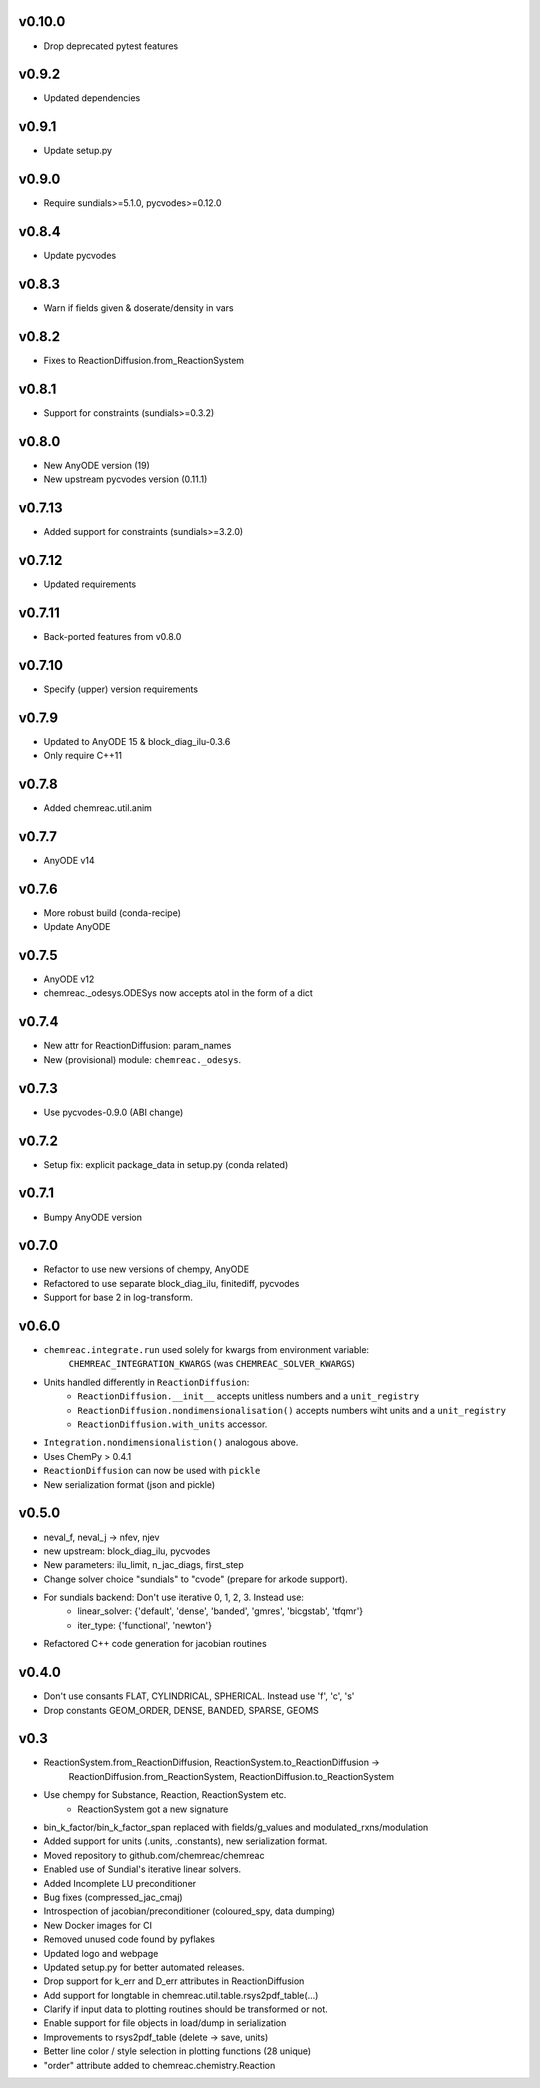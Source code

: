 v0.10.0
=======
- Drop deprecated pytest features

v0.9.2
======
- Updated dependencies

v0.9.1
======
- Update setup.py

v0.9.0
======
- Require sundials>=5.1.0, pycvodes>=0.12.0

v0.8.4
======
- Update pycvodes

v0.8.3
======
- Warn if fields given & doserate/density in vars

v0.8.2
======
- Fixes to ReactionDiffusion.from_ReactionSystem

v0.8.1
======
- Support for constraints (sundials>=0.3.2)

v0.8.0
======
- New AnyODE version (19)
- New upstream pycvodes version (0.11.1)

v0.7.13
=======
- Added support for constraints (sundials>=3.2.0)

v0.7.12
=======
- Updated requirements

v0.7.11
=======
- Back-ported features from v0.8.0

v0.7.10
=======
- Specify (upper) version requirements

v0.7.9
======
- Updated to AnyODE 15 & block_diag_ilu-0.3.6
- Only require C++11

v0.7.8
======
- Added chemreac.util.anim

v0.7.7
======
- AnyODE v14

v0.7.6
======
- More robust build (conda-recipe)
- Update AnyODE

v0.7.5
======
- AnyODE v12
- chemreac._odesys.ODESys now accepts atol in the form of a dict

v0.7.4
======
- New attr for ReactionDiffusion: param_names
- New (provisional) module: ``chemreac._odesys``.

v0.7.3
======
- Use pycvodes-0.9.0 (ABI change)

v0.7.2
======
- Setup fix: explicit package_data in setup.py (conda related)

v0.7.1
======
- Bumpy AnyODE version

v0.7.0
======
- Refactor to use new versions of chempy, AnyODE
- Refactored to use separate block_diag_ilu, finitediff, pycvodes
- Support for base 2 in log-transform.

v0.6.0
======
- ``chemreac.integrate.run`` used solely for kwargs from environment variable:
      ``CHEMREAC_INTEGRATION_KWARGS`` (was ``CHEMREAC_SOLVER_KWARGS``)
- Units handled differently in ``ReactionDiffusion``:
    - ``ReactionDiffusion.__init__`` accepts unitless numbers and a ``unit_registry``
    - ``ReactionDiffusion.nondimensionalisation()`` accepts numbers wiht units and a ``unit_registry``
    - ``ReactionDiffusion.with_units`` accessor.
- ``Integration.nondimensionalistion()`` analogous above.
- Uses ChemPy > 0.4.1
- ``ReactionDiffusion`` can now be used with ``pickle``
- New serialization format (json and pickle)

v0.5.0
======
- neval_f, neval_j -> nfev, njev
- new upstream: block_diag_ilu, pycvodes
- New parameters: ilu_limit, n_jac_diags, first_step
- Change solver choice "sundials" to "cvode" (prepare for arkode support).
- For sundials backend: Don't use iterative 0, 1, 2, 3. Instead use:
   - linear_solver: {'default', 'dense', 'banded', 'gmres', 'bicgstab', 'tfqmr'}
   - iter_type: {'functional', 'newton'}
- Refactored C++ code generation for jacobian routines

v0.4.0
======
- Don't use consants FLAT, CYLINDRICAL, SPHERICAL. Instead use 'f', 'c', 's'
- Drop constants GEOM_ORDER, DENSE, BANDED, SPARSE, GEOMS


v0.3
====
- ReactionSystem.from_ReactionDiffusion, ReactionSystem.to_ReactionDiffusion ->
      ReactionDiffusion.from_ReactionSystem, ReactionDiffusion.to_ReactionSystem
- Use chempy for Substance, Reaction, ReactionSystem etc.
   - ReactionSystem got a new signature
- bin_k_factor/bin_k_factor_span replaced with fields/g_values and modulated_rxns/modulation
- Added support for units (.units, .constants), new serialization format.
- Moved repository to github.com/chemreac/chemreac
- Enabled use of Sundial's iterative linear solvers.
- Added Incomplete LU preconditioner
- Bug fixes (compressed_jac_cmaj)
- Introspection of jacobian/preconditioner (coloured_spy, data dumping)
- New Docker images for CI
- Removed unused code found by pyflakes
- Updated logo and webpage
- Updated setup.py for better automated releases.
- Drop support for k_err and D_err attributes in ReactionDiffusion
- Add support for longtable in chemreac.util.table.rsys2pdf_table(...)
- Clarify if input data to plotting routines should be transformed or not.
- Enable support for file objects in load/dump in serialization
- Improvements to rsys2pdf_table (delete -> save, units)
- Better line color / style selection in plotting functions (28 unique)
- "order" attribute added to chemreac.chemistry.Reaction
